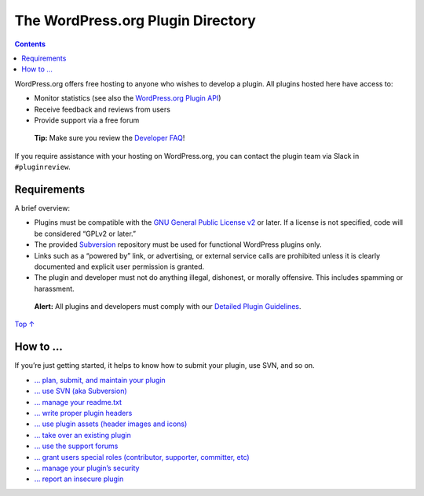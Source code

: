 .. _header-n0:

The WordPress.org Plugin Directory
==================================

.. contents::

WordPress.org offers free hosting to anyone who wishes to develop a
plugin. All plugins hosted here have access to:

-  Monitor statistics (see also the `WordPress.org Plugin
   API <https://codex.wordpress.org/WordPress.org_API#Plugins>`__)

-  Receive feedback and reviews from users

-  Provide support via a free forum

..

   **Tip:** Make sure you review the `Developer
   FAQ <https://developer.wordpress.org/plugins/wordpress-org/plugin-developer-faq/>`__!

If you require assistance with your hosting on WordPress.org, you can
contact the plugin team via Slack in ``#pluginreview``.

.. _header-n14:

Requirements 
-------------

A brief overview:

-  Plugins must be compatible with the `GNU General Public License
   v2 <http://www.gnu.org/licenses/license-list.html#GPLCompatibleLicenses>`__
   or later. If a license is not specified, code will be considered
   “GPLv2 or later.”

-  The provided `Subversion <http://subversion.tigris.org/>`__
   repository must be used for functional WordPress plugins only.

-  Links such as a “powered by” link, or advertising, or external
   service calls are prohibited unless it is clearly documented and
   explicit user permission is granted.

-  The plugin and developer must not do anything illegal, dishonest, or
   morally offensive. This includes spamming or harassment.

..

   **Alert:** All plugins and developers must comply with our `Detailed
   Plugin
   Guidelines <https://developer.wordpress.org/plugins/wordpress-org/detailed-plugin-guidelines/>`__.

`Top ↑ <https://developer.wordpress.org/plugins/wordpress-org/#top>`__

.. _header-n28:

How to … 
---------

If you’re just getting started, it helps to know how to submit your
plugin, use SVN, and so on.

-  `… plan, submit, and maintain your
   plugin <https://developer.wordpress.org/plugins/wordpress-org/planning-your-plugin/>`__

-  `… use SVN (aka
   Subversion) <https://developer.wordpress.org/plugins/wordpress-org/how-to-use-subversion/>`__

-  `… manage your
   readme.txt <https://developer.wordpress.org/plugins/wordpress-org/how-your-readme-txt-works/>`__

-  `… write proper plugin
   headers <https://developer.wordpress.org/plugins/the-basics/header-requirements/>`__

-  `… use plugin assets (header images and
   icons) <https://developer.wordpress.org/plugins/wordpress-org/plugin-assets/>`__

-  `… take over an existing
   plugin <https://developer.wordpress.org/plugins/wordpress-org/take-over-an-existing-plugin/>`__

-  `… use the support
   forums <https://developer.wordpress.org/plugins/wordpress-org/using-the-forums/>`__

-  `… grant users special roles (contributor, supporter, committer,
   etc) <https://developer.wordpress.org/plugins/wordpress-org/special-user-roles-capabilities/>`__

-  .\ `.. manage your plugin’s
   security <https://developer.wordpress.org/plugins/wordpress-org/plugin-security/>`__

-  `… report an insecure
   plugin <https://developer.wordpress.org/plugins/wordpress-org/plugin-security/reporting-plugin-security-issues/>`__

